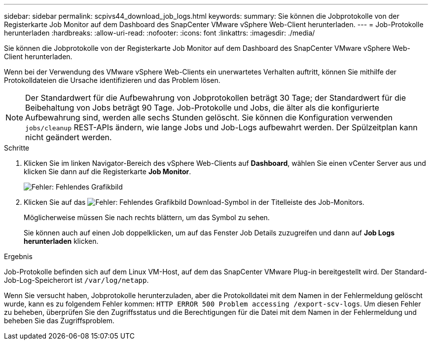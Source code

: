 ---
sidebar: sidebar 
permalink: scpivs44_download_job_logs.html 
keywords:  
summary: Sie können die Jobprotokolle von der Registerkarte Job Monitor auf dem Dashboard des SnapCenter VMware vSphere Web-Client herunterladen. 
---
= Job-Protokolle herunterladen
:hardbreaks:
:allow-uri-read: 
:nofooter: 
:icons: font
:linkattrs: 
:imagesdir: ./media/


[role="lead"]
Sie können die Jobprotokolle von der Registerkarte Job Monitor auf dem Dashboard des SnapCenter VMware vSphere Web-Client herunterladen.

Wenn bei der Verwendung des VMware vSphere Web-Clients ein unerwartetes Verhalten auftritt, können Sie mithilfe der Protokolldateien die Ursache identifizieren und das Problem lösen.


NOTE: Der Standardwert für die Aufbewahrung von Jobprotokollen beträgt 30 Tage; der Standardwert für die Beibehaltung von Jobs beträgt 90 Tage. Job-Protokolle und Jobs, die älter als die konfigurierte Aufbewahrung sind, werden alle sechs Stunden gelöscht. Sie können die Konfiguration verwenden `jobs/cleanup` REST-APIs ändern, wie lange Jobs und Job-Logs aufbewahrt werden. Der Spülzeitplan kann nicht geändert werden.

.Schritte
. Klicken Sie im linken Navigator-Bereich des vSphere Web-Clients auf *Dashboard*, wählen Sie einen vCenter Server aus und klicken Sie dann auf die Registerkarte *Job Monitor*.
+
image:scpivs44_image9.png["Fehler: Fehlendes Grafikbild"]

. Klicken Sie auf das image:scpivs44_image37.png["Fehler: Fehlendes Grafikbild"] Download-Symbol in der Titelleiste des Job-Monitors.
+
Möglicherweise müssen Sie nach rechts blättern, um das Symbol zu sehen.

+
Sie können auch auf einen Job doppelklicken, um auf das Fenster Job Details zuzugreifen und dann auf *Job Logs herunterladen* klicken.



.Ergebnis
Job-Protokolle befinden sich auf dem Linux VM-Host, auf dem das SnapCenter VMware Plug-in bereitgestellt wird. Der Standard-Job-Log-Speicherort ist `/var/log/netapp`.

Wenn Sie versucht haben, Jobprotokolle herunterzuladen, aber die Protokolldatei mit dem Namen in der Fehlermeldung gelöscht wurde, kann es zu folgendem Fehler kommen: `HTTP ERROR 500 Problem accessing /export-scv-logs`. Um diesen Fehler zu beheben, überprüfen Sie den Zugriffsstatus und die Berechtigungen für die Datei mit dem Namen in der Fehlermeldung und beheben Sie das Zugriffsproblem.
